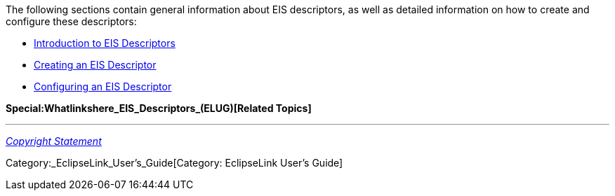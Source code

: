 The following sections contain general information about EIS
descriptors, as well as detailed information on how to create and
configure these descriptors:

* link:Introduction_to_EIS_Descriptors_(ELUG)[Introduction to EIS
Descriptors]

* link:Creating_an_EIS_Descriptor_(ELUG)[Creating an EIS Descriptor]

* link:Configuring_an_EIS_Descriptor_(ELUG)[Configuring an EIS
Descriptor]

*Special:Whatlinkshere_EIS_Descriptors_(ELUG)[Related Topics]*

'''''

_link:EclipseLink_User's_Guide_Copyright_Statement[Copyright Statement]_

Category:_EclipseLink_User's_Guide[Category: EclipseLink User’s Guide]
